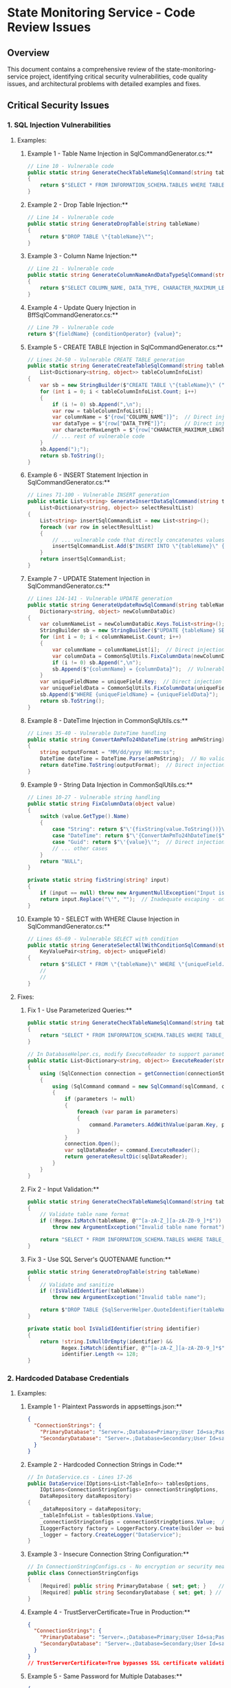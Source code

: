 * State Monitoring Service - Code Review Issues
** Overview
This document contains a comprehensive review of the state-monitoring-service project, identifying critical security vulnerabilities, code quality issues, and architectural problems with detailed examples and fixes.
** Critical Security Issues
*** 1. SQL Injection Vulnerabilities
**** Examples:

***** Example 1 - Table Name Injection in SqlCommandGenerator.cs:**
#+begin_src csharp
// Line 10 - Vulnerable code
public static string GenerateCheckTableNameSqlCommand(string tableName)
{
    return $"SELECT * FROM INFORMATION_SCHEMA.TABLES WHERE TABLE_SCHEMA = 'dbo' AND TABLE_TYPE = 'BASE TABLE' AND TABLE_NAME = \'{tableName}\'";
}
#+end_src

***** Example 2 - Drop Table Injection:**
#+begin_src csharp
// Line 14 - Vulnerable code
public static string GenerateDropTable(string tableName)
{
    return $"DROP TABLE \"{tableName}\"";
}
#+end_src

***** Example 3 - Column Name Injection:**
#+begin_src csharp
// Line 21 - Vulnerable code
public static string GenerateColumnNameAndDataTypeSqlCommand(string tableName)
{
    return $"SELECT COLUMN_NAME, DATA_TYPE, CHARACTER_MAXIMUM_LENGTH FROM INFORMATION_SCHEMA.COLUMNS WHERE TABLE_NAME = N\'{tableName}\'";
}
#+end_src

***** Example 4 - Update Query Injection in BffSqlCommandGenerator.cs:**
#+begin_src csharp
// Line 79 - Vulnerable code
return $"{fieldName} {conditionOperator} {value}";
#+end_src

***** Example 5 - CREATE TABLE Injection in SqlCommandGenerator.cs:**
#+begin_src csharp
// Lines 24-50 - Vulnerable CREATE TABLE generation
public static string GenerateCreateTableSqlCommand(string tableName,
    List<Dictionary<string, object>> tableColumnInfoList)
{
    var sb = new StringBuilder($"CREATE TABLE \"{tableName}\" (");
    for (int i = 0; i < tableColumnInfoList.Count; i++)
    {
        if (i != 0) sb.Append(",\n");
        var row = tableColumnInfoList[i];
        var columnName = $"{row["COLUMN_NAME"]}";  // Direct injection
        var dataType = $"{row["DATA_TYPE"]}";      // Direct injection
        var characterMaxLength = $"{row["CHARACTER_MAXIMUM_LENGTH"]}"; // Direct injection
        // ... rest of vulnerable code
    }
    sb.Append(");");
    return sb.ToString();
}
#+end_src

***** Example 6 - INSERT Statement Injection in SqlCommandGenerator.cs:**
#+begin_src csharp
// Lines 71-100 - Vulnerable INSERT generation
public static List<string> GenerateInsertDataSqlCommand(string tableName, List<string> columnNameList,
    List<Dictionary<string, object>> selectResultList)
{
    List<string> insertSqlCommandList = new List<string>();
    foreach (var row in selectResultList)
    {
        // ... vulnerable code that directly concatenates values
        insertSqlCommandList.Add($"INSERT INTO \"{tableName}\" {columnNameSql} VALUES {columnDataSql}");
    }
    return insertSqlCommandList;
}
#+end_src

***** Example 7 - UPDATE Statement Injection in SqlCommandGenerator.cs:**
#+begin_src csharp
// Lines 124-141 - Vulnerable UPDATE generation
public static string GenerateUpdateRowSqlCommand(string tableName, KeyValuePair<string, object> uniqueField,
    Dictionary<string, object> newColumnDataDic)
{
    var columnNameList = newColumnDataDic.Keys.ToList<string>();
    StringBuilder sb = new StringBuilder($"UPDATE {tableName} SET ");
    for (int i = 0; i < columnNameList.Count; i++)
    {
        var columnName = columnNameList[i];  // Direct injection
        var columnData = CommonSqlUtils.FixColumnData(newColumnDataDic[columnName]);
        if (i != 0) sb.Append(",\n");
        sb.Append($"{columnName} = {columnData}");  // Vulnerable concatenation
    }
    var uniqueFieldName = uniqueField.Key;  // Direct injection
    var uniqueFieldData = CommonSqlUtils.FixColumnData(uniqueField.Value);
    sb.Append($"WHERE {uniqueFieldName} = {uniqueFieldData}");  // Vulnerable WHERE clause
    return sb.ToString();
}
#+end_src

***** Example 8 - DateTime Injection in CommonSqlUtils.cs:**
#+begin_src csharp
// Lines 35-40 - Vulnerable DateTime handling
public static string ConvertAmPmTo24hDateTime(string amPmString)
{
    string outputFormat = "MM/dd/yyyy HH:mm:ss";
    DateTime dateTime = DateTime.Parse(amPmString);  // No validation
    return dateTime.ToString(outputFormat);  // Direct injection into SQL
}
#+end_src

***** Example 9 - String Data Injection in CommonSqlUtils.cs:**
#+begin_src csharp
// Lines 10-27 - Vulnerable string handling
public static string FixColumnData(object value)
{
    switch (value.GetType().Name)
    {
        case "String": return $"\'{fixString(value.ToString())}\'";  // Inadequate escaping
        case "DateTime": return $"\'{ConvertAmPmTo24hDateTime($"{value}")}\'";  // Double injection
        case "Guid": return $"\'{value}\'";  // Direct injection
        // ... other cases
    }
    return "NULL";
}

private static string fixString(string? input)
{
    if (input == null) throw new ArgumentNullException("Input is null !!!");
    return input.Replace("\'", "");  // Inadequate escaping - only removes single quotes
}
#+end_src

***** Example 10 - SELECT with WHERE Clause Injection in SqlCommandGenerator.cs:**
#+begin_src csharp
// Lines 65-69 - Vulnerable SELECT with condition
public static string GenerateSelectAllWithConditionSqlCommand(string tableName,
    KeyValuePair<string, object> uniqueField)
{
    return $"SELECT * FROM \"{tableName}\" WHERE \"{uniqueField.Key}\"={uniqueField.Value}";
    //                                                                  ^^^^^^^^^^^^^^^^^^^^
    //                                                                  Direct injection
}
#+end_src

**** Fixes:
***** Fix 1 - Use Parameterized Queries:**
:LOGBOOK:
- State "TODO"       from              [2025-10-24 Fri 13:15]
:END:
#+begin_src csharp
public static string GenerateCheckTableNameSqlCommand(string tableName)
{
    return "SELECT * FROM INFORMATION_SCHEMA.TABLES WHERE TABLE_SCHEMA = 'dbo' AND TABLE_TYPE = 'BASE TABLE' AND TABLE_NAME = @tableName";
}

// In DatabaseHelper.cs, modify ExecuteReader to support parameters:
public static List<Dictionary<string, object>> ExecuteReader(string connectionString, string sqlCommand, Dictionary<string, object> parameters = null)
{
    using (SqlConnection connection = getConnection(connectionString))
    {
        using (SqlCommand command = new SqlCommand(sqlCommand, connection))
        {
            if (parameters != null)
            {
                foreach (var param in parameters)
                {
                    command.Parameters.AddWithValue(param.Key, param.Value);
                }
            }
            connection.Open();
            var sqlDataReader = command.ExecuteReader();
            return generateResultDic(sqlDataReader);
        }
    }
}
#+end_src

***** Fix 2 - Input Validation:**
#+begin_src csharp
public static string GenerateCheckTableNameSqlCommand(string tableName)
{
    // Validate table name format
    if (!Regex.IsMatch(tableName, @"^[a-zA-Z_][a-zA-Z0-9_]*$"))
        throw new ArgumentException("Invalid table name format");
    
    return "SELECT * FROM INFORMATION_SCHEMA.TABLES WHERE TABLE_SCHEMA = 'dbo' AND TABLE_TYPE = 'BASE TABLE' AND TABLE_NAME = @tableName";
}
#+end_src

***** Fix 3 - Use SQL Server's QUOTENAME function:**
#+begin_src csharp
public static string GenerateDropTable(string tableName)
{
    // Validate and sanitize
    if (!IsValidIdentifier(tableName))
        throw new ArgumentException("Invalid table name");
    
    return $"DROP TABLE {SqlServerHelper.QuoteIdentifier(tableName)}";
}

private static bool IsValidIdentifier(string identifier)
{
    return !string.IsNullOrEmpty(identifier) && 
           Regex.IsMatch(identifier, @"^[a-zA-Z_][a-zA-Z0-9_]*$") &&
           identifier.Length <= 128;
}
#+end_src

*** 2. Hardcoded Database Credentials

**** Examples:
***** Example 1 - Plaintext Passwords in appsettings.json:**
#+begin_src json
{
  "ConnectionStrings": {
    "PrimaryDatabase": "Server=.;Database=Primary;User Id=sa;Password=Uid@123456;TrustServerCertificate=True;",
    "SecondaryDatabase": "Server=.;Database=Secondary;User Id=sa;Password=Uid@123456;TrustServerCertificate=True;"
  }
}
#+end_src

***** Example 2 - Hardcoded Connection Strings in Code:**
#+begin_src csharp
// In DataService.cs - Lines 17-26
public DataService(IOptions<List<TableInfo>> tablesOptions,
    IOptions<ConnectionStringConfigs> connectionStringOptions,
    DataRepository dataRepository)
{
    _dataRepository = dataRepository;
    _tableInfoList = tablesOptions.Value;
    _connectionStringConfigs = connectionStringOptions.Value;  // Contains hardcoded passwords
    ILoggerFactory factory = LoggerFactory.Create(builder => builder.AddConsole());
    _logger = factory.CreateLogger("DataService");
}
#+end_src

***** Example 3 - Insecure Connection String Configuration:**
#+begin_src csharp
// In ConnectionStringConfigs.cs - No encryption or security measures
public class ConnectionStringConfigs
{
    [Required] public string PrimaryDatabase { set; get; }    // Plaintext connection string
    [Required] public string SecondaryDatabase { set; get; } // Plaintext connection string
}
#+end_src

***** Example 4 - TrustServerCertificate=True in Production:**
#+begin_src json
{
  "ConnectionStrings": {
    "PrimaryDatabase": "Server=.;Database=Primary;User Id=sa;Password=Uid@123456;TrustServerCertificate=True;",
    "SecondaryDatabase": "Server=.;Database=Secondary;User Id=sa;Password=Uid@123456;TrustServerCertificate=True;"
  }
}
// TrustServerCertificate=True bypasses SSL certificate validation - security risk
#+end_src

***** Example 5 - Same Password for Multiple Databases:**
#+begin_src json
{
  "ConnectionStrings": {
    "PrimaryDatabase": "Server=.;Database=Primary;User Id=sa;Password=Uid@123456;TrustServerCertificate=True;",
    "SecondaryDatabase": "Server=.;Database=Secondary;User Id=sa;Password=Uid@123456;TrustServerCertificate=True;"
  }
}
// Same password "Uid@123456" used for both databases - violates principle of least privilege
#+end_src

***** Example 6 - Weak Password Policy:**
#+begin_src json
{
  "ConnectionStrings": {
    "PrimaryDatabase": "Server=.;Database=Primary;User Id=sa;Password=Uid@123456;TrustServerCertificate=True;",
    "SecondaryDatabase": "Server=.;Database=Secondary;User Id=sa;Password=Uid@123456;TrustServerCertificate=True;"
  }
}
// Password "Uid@123456" is weak and predictable
#+end_src

***** Example 7 - SA Account Usage:**
#+begin_src json
{
  "ConnectionStrings": {
    "PrimaryDatabase": "Server=.;Database=Primary;User Id=sa;Password=Uid@123456;TrustServerCertificate=True;",
    "SecondaryDatabase": "Server=.;Database=Secondary;User Id=sa;Password=Uid@123456;TrustServerCertificate=True;"
  }
}
// Using 'sa' account (system administrator) - excessive privileges
#+end_src

**** Fixes:

***** Fix 1 - Use Environment Variables:**
#+begin_src json
{
  "ConnectionStrings": {
    "PrimaryDatabase": "Server=${DB_SERVER};Database=${PRIMARY_DB};User Id=${DB_USER};Password=${DB_PASSWORD};TrustServerCertificate=True;",
    "SecondaryDatabase": "Server=${DB_SERVER};Database=${SECONDARY_DB};User Id=${DB_USER};Password=${DB_PASSWORD};TrustServerCertificate=True;"
  }
}
#+end_src

***** Fix 2 - Use Azure Key Vault or similar:**
#+begin_src csharp
// In Program.cs
builder.Configuration.AddAzureKeyVault(
    new SecretClient(new Uri(builder.Configuration["KeyVault:VaultUri"]), 
    new DefaultAzureCredential()),
    new KeyVaultSecretManager());
#+end_src

**Fix 3 - Use User Secrets for Development:**
#+begin_src csharp
// In Program.cs
if (builder.Environment.IsDevelopment())
{
    builder.Configuration.AddUserSecrets<Program>();
}
#+end_src

**Fix 4 - Use Connection String Builder:**
#+begin_src csharp
public class SecureConnectionStringBuilder
{
    public static string BuildConnectionString(string server, string database, string userId, string password)
    {
        var builder = new SqlConnectionStringBuilder
        {
            DataSource = server,
            InitialCatalog = database,
            UserID = userId,
            Password = password,
            TrustServerCertificate = true,
            Encrypt = true
        };
        return builder.ConnectionString;
    }
}
#+end_src

*** 3. Inadequate SQL Injection Protection

**** Examples:

***** Example 1 - Flawed Logic in SqlSafeUtil.cs:**
#+begin_src csharp
public static void CheckForSQLInjection(string userInput)
{
    bool isSQLInjection = false;
    string[] sqlCheckList = { "--", ";--", ";", "/*", "*/", "@@", "@", "char", "nchar", "varchar", "nvarchar", "alter", "begin", "cast", "create", "cursor", "declare", "delete", "drop", "end", "exec", "execute", "fetch", "insert", "kill", "select", "sys", "sysobjects", "syscolumns", "table", "update" };

    string CheckString = userInput.Replace("'", "''");

    for (int i = 0; i <= sqlCheckList.Length - 1; i++)
    {
        if ((CheckString.IndexOf(sqlCheckList[i], StringComparison.OrdinalIgnoreCase) < 0))
        {
            isSQLInjection = true; // This logic is backwards!
        }
    }

    if (!isSQLInjection) throw new BadRequestException(ErrorMessages.INVALID_INPUT);
}
#+end_src

***** Example 2 - Incomplete Blacklist in SqlSafeUtil.cs:**
#+begin_src csharp
// Lines 14-15 - Missing critical SQL keywords
string[] sqlCheckList = { 
    "--", ";--", ";", "/*", "*/", "@@", "@", 
    "char", "nchar", "varchar", "nvarchar", 
    "alter", "begin", "cast", "create", "cursor", "declare", 
    "delete", "drop", "end", "exec", "execute", "fetch", 
    "insert", "kill", "select", "sys", "sysobjects", "syscolumns", 
    "table", "update" 
};
// Missing: UNION, OR, AND, WHERE, HAVING, GROUP BY, ORDER BY, 
//          INFORMATION_SCHEMA, xp_cmdshell, sp_executesql, etc.
#+end_src

***** Example 3 - Inadequate String Escaping:**
#+begin_src csharp
// Line 18 - Only replaces single quotes
string CheckString = userInput.Replace("'", "''");
// Missing: double quotes, backslashes, null bytes, unicode characters
#+end_src

***** Example 4 - Case-Insensitive Bypass:**
#+begin_src csharp
// Line 23 - Case-insensitive check can be bypassed
if ((CheckString.IndexOf(sqlCheckList[i], StringComparison.OrdinalIgnoreCase) < 0))
{
    isSQLInjection = true;
}
// Attackers can use: SeLeCt, SELECT, select, etc.
#+end_src

***** Example 5 - Unicode and Encoding Bypass:**
#+begin_src csharp
// No handling of unicode characters or encoding
// Attackers can use: %27 (single quote), %2D%2D (--), etc.
// Or unicode equivalents: \u0027, \u002D\u002D, etc.
#+end_src

***** Example 6 - Inconsistent Usage in BffSqlCommandGenerator.cs:**
#+begin_src csharp
// Lines 13 and 72 - Only checks entityName and fieldName
SqlSafeUtil.CheckForSQLInjection(entityName);  // Line 13
SqlSafeUtil.CheckForSQLInjection(fieldName);   // Line 72
// But doesn't check conditionOperator, value, or other parameters
#+end_src

***** Example 7 - No Protection for Numeric Values:**
#+begin_src csharp
// In BffSqlCommandGenerator.cs - Lines 88-89
case Value.KindOneofCase.NumberValue: return $"{value.NumberValue}";
case Value.KindOneofCase.BoolValue: return $"{value.BoolValue}";
// Numeric and boolean values are not checked for SQL injection
#+end_src

***** Example 8 - Time-Based Blind SQL Injection:**
#+begin_src csharp
// The current protection doesn't prevent time-based attacks
// Attackers can use: '; WAITFOR DELAY '00:00:05' --
// Or: '; IF (1=1) WAITFOR DELAY '00:00:05' --
#+end_src

**** Fixes:

***** Fix 1 - Proper Input Validation:**
#+begin_src csharp
public static class SqlSafeUtil
{
    private static readonly HashSet<string> AllowedIdentifiers = new HashSet<string>(StringComparer.OrdinalIgnoreCase)
    {
        "Customers", "Products", "Orders", "Users" // Whitelist approach
    };
    
    public static void ValidateTableName(string tableName)
    {
        if (string.IsNullOrWhiteSpace(tableName))
            throw new ArgumentException("Table name cannot be null or empty");
            
        if (!Regex.IsMatch(tableName, @"^[a-zA-Z_][a-zA-Z0-9_]*$"))
            throw new ArgumentException("Invalid table name format");
            
        if (!AllowedIdentifiers.Contains(tableName))
            throw new ArgumentException("Table name not in allowed list");
    }
    
    public static void ValidateColumnName(string columnName)
    {
        if (string.IsNullOrWhiteSpace(columnName))
            throw new ArgumentException("Column name cannot be null or empty");
            
        if (!Regex.IsMatch(columnName, @"^[a-zA-Z_][a-zA-Z0-9_]*$"))
            throw new ArgumentException("Invalid column name format");
    }
}
#+end_src

***** Fix 2 - Use Parameterized Queries Instead:**
#+begin_src csharp
public class SecureSqlCommandGenerator
{
    public static (string sql, Dictionary<string, object> parameters) GenerateSecureSelectCommand(
        string tableName, 
        string whereClause = null, 
        Dictionary<string, object> whereParameters = null)
    {
        ValidateTableName(tableName);
        
        var sql = $"SELECT * FROM [{tableName}]";
        var parameters = new Dictionary<string, object>();
        
        if (!string.IsNullOrEmpty(whereClause))
        {
            sql += " WHERE " + whereClause;
            if (whereParameters != null)
            {
                foreach (var param in whereParameters)
                {
                    parameters.Add(param.Key, param.Value);
                }
            }
        }
        
        return (sql, parameters);
    }
    
    private static void ValidateTableName(string tableName)
    {
        if (!Regex.IsMatch(tableName, @"^[a-zA-Z_][a-zA-Z0-9_]*$"))
            throw new ArgumentException("Invalid table name");
    }
}
#+end_src

**Fix 3 - Use Entity Framework or Dapper:**
#+begin_src csharp
// Using Dapper for safe parameterized queries
public class SecureDataRepository
{
    private readonly IDbConnection _connection;
    
    public async Task<IEnumerable<T>> QueryAsync<T>(string sql, object parameters = null)
    {
        return await _connection.QueryAsync<T>(sql, parameters);
    }
    
    public async Task<T> QuerySingleAsync<T>(string sql, object parameters = null)
    {
        return await _connection.QuerySingleOrDefaultAsync<T>(sql, parameters);
    }
}
#+end_src

*** 4. Poor Error Handling

**** Examples:
***** Example 1 - Generic Exception Catching in StateMonitoringGrpcService.cs:**
#+begin_src csharp
public override async Task<EntitySearchResponse> EntitySearch(EntitySearchRequest request, ServerCallContext context)
{
    try
    {
        var entitySearchResult = _bffService.GetEntitySearchResult(entitySearchInfo);
        // ... success response
    }
    catch (Exception e) // Too generic!
    {
        var status = ExceptionHandler.ExceptionTypeToGrpcStatus(e);
        // ... error response
    }
}
#+end_src

***** Example 2 - Missing Null Checks in DataService.cs:**
#+begin_src csharp
public void CheckChangesTableDatabaseAndUpdate(TableInfo tableInfo)
{
    _logger.LogInformation($"{DateTime.Now} --- Check change table {tableInfo.TableName}.");
    // No null check for tableInfo!
    CheckNewInsertedRowsAndUpdateDatabase(_connectionStringConfigs.PrimaryDatabase, _connectionStringConfigs.SecondaryDatabase, tableInfo);
}
#+end_src

***** Example 3 - Array Index Out of Bounds in DataService.cs:**
#+begin_src csharp
// Lines 58-59 - No bounds checking
var lastInsertedDateTime =
    CommonSqlUtils.ConvertAmPmTo24hDateTime($"{lastInsertedDateTimeList[0].Values.ToArray()[0]}");
// Will throw IndexOutOfRangeException if list is empty or array is empty
#+end_src

***** Example 4 - Missing Exception Handling in DataRepository.cs:**
#+begin_src csharp
// Lines 96-108 - No exception handling in UpdateData method
public void UpdateData(string dbConnectionString, string tableName, List<Dictionary<string, object>> data)
{
    foreach (var row in data)
    {
        var uniqueFieldName = row.Keys.ToArray()[0];  // Could throw IndexOutOfRangeException
        var uniqueFieldValue = row[uniqueFieldName];
        KeyValuePair<string, object> uniqueField =
            new KeyValuePair<string, object>(uniqueFieldName, uniqueFieldValue);
        var updateSqlCommand = SqlCommandGenerator.GenerateUpdateRowSqlCommand(tableName, uniqueField, row);
        DatabaseHelper.ExecuteNonQuery(dbConnectionString, updateSqlCommand);  // No exception handling
    }
}
#+end_src

***** Example 5 - Generic Exception in WorkflowOrchestrator.cs:**
#+begin_src csharp
// Lines 58-66 - Generic exception handling
try
{
    handle.TerminateAsync("Terminating all workflows from .NET SDK");
    _logger.LogInformation($"{DateTime.Now} --- Workflow {workflowId} terminated.");
}
catch (Exception ex)  // Too generic!
{
    _logger.LogInformation($"{DateTime.Now} --- Error terminating workflow {workflowId}: {ex.Message}");
}
#+end_src

***** Example 6 - Missing Validation in CommonSqlUtils.cs:**
#+begin_src csharp
// Lines 23-27 - No null or format validation
private static string fixString(string? input)
{
    if (input == null) throw new ArgumentNullException("Input is null !!!");
    return input.Replace("\'", "");  // No validation of input format
}

// Lines 35-40 - No DateTime format validation
public static string ConvertAmPmTo24hDateTime(string amPmString)
{
    string outputFormat = "MM/dd/yyyy HH:mm:ss";
    DateTime dateTime = DateTime.Parse(amPmString);  // Could throw FormatException
    return dateTime.ToString(outputFormat);
}
#+end_src

***** Example 7 - Inconsistent Error Handling in StateMonitoringGrpcService.cs:**
#+begin_src csharp
// Different error handling patterns across methods
public override async Task<EntitySearchResponse> EntitySearch(EntitySearchRequest request, ServerCallContext context)
{
    try { /* ... */ }
    catch (Exception e) { /* Generic handling */ }
}

public override async Task<CheckTableChangesResponse> CheckTableChanges(CheckTableChangesRequest request, ServerCallContext context)
{
    try { /* ... */ }
    catch(BadRequestException e) { /* Specific handling */ }
    // Missing catch for other exception types
}
#+end_src

***** Example 8 - No Error Recovery in DatabaseHelper.cs:**
#+begin_src csharp
// Lines 9-19 - No connection retry or error recovery
public static int ExecuteNonQuery(string connectionString, string sqlCommand)
{
    using (SqlConnection connection = getConnection(connectionString))
    {
        using (SqlCommand command = new SqlCommand(sqlCommand, connection))
        {
            connection.Open();  // Could fail - no retry logic
            return command.ExecuteNonQuery();  // Could fail - no error handling
        }
    }
}
#+end_src

***** Example 9 - Missing Input Validation in BffService.cs:**
#+begin_src csharp
// Lines 23-27 - No validation of EntitySearchInfo
public List<Struct> GetEntitySearchResult(EntitySearchInfo entitySearchInfo)
{
    var result = _dataRepository.GetEntitySearchResultList(_dbConnectionString, entitySearchInfo);
    return FillStructList(result);
}
// No null checks, format validation, or sanitization
#+end_src

***** Example 10 - Silent Failures in DataService.cs:**
#+begin_src csharp
// Lines 30-34 - Silent failure without proper logging
if (_tableInfoList.Count == 0)
{
    _logger.LogWarning("{} --- Table list is empty !!!", DateTime.Now);
    return;  // Silent failure - no exception thrown
}
#+end_src

**** Fixes:

***** Fix 1 - Specific Exception Handling:**
#+begin_src csharp
public override async Task<EntitySearchResponse> EntitySearch(EntitySearchRequest request, ServerCallContext context)
{
    try
    {
        if (request?.EntitySearchInfo == null)
            throw new ArgumentNullException(nameof(request.EntitySearchInfo));

        var entitySearchResult = _bffService.GetEntitySearchResult(request.EntitySearchInfo);

        return new EntitySearchResponse
        {
            Results = { entitySearchResult },
            ResponseContext = new ResponseContext()
            {
                Status = new Status
                {
                    Code = (int)Code.Ok,
                    Message = "Success"
                }
            }
        };
    }
    catch (ArgumentNullException ex)
    {
        _logger.LogWarning("Null argument in EntitySearch: {Message}", ex.Message);
        return CreateErrorResponse(Code.InvalidArgument, "Invalid request parameters");
    }
    catch (SqlException ex)
    {
        _logger.LogError(ex, "Database error in EntitySearch");
        return CreateErrorResponse(Code.Internal, "Database operation failed");
    }
    catch (UnauthorizedAccessException ex)
    {
        _logger.LogWarning("Unauthorized access in EntitySearch: {Message}", ex.Message);
        return CreateErrorResponse(Code.PermissionDenied, "Access denied");
    }
    catch (Exception ex)
    {
        _logger.LogError(ex, "Unexpected error in EntitySearch");
        return CreateErrorResponse(Code.Internal, "An unexpected error occurred");
    }
}

private EntitySearchResponse CreateErrorResponse(Code code, string message)
{
    return new EntitySearchResponse
    {
        ResponseContext = new ResponseContext()
        {
            Status = new Status
            {
                Code = (int)code,
                Message = message
            }
        }
    };
}
#+end_src

***** Fix 2 - Input Validation:**
#+begin_src csharp
public void CheckChangesTableDatabaseAndUpdate(TableInfo tableInfo)
{
    if (tableInfo == null)
        throw new ArgumentNullException(nameof(tableInfo));
    if (string.IsNullOrWhiteSpace(tableInfo.TableName))
        throw new ArgumentException("Table name cannot be null or empty", nameof(tableInfo));

    if (string.IsNullOrWhiteSpace(tableInfo.InsertDateTimeColumnName))
        throw new ArgumentException("Insert date time column name cannot be null or empty", nameof(tableInfo));

    if (string.IsNullOrWhiteSpace(tableInfo.UpdateDateTimeColumnName))
        throw new ArgumentException("Update date time column name cannot be null or empty", nameof(tableInfo));

    try
    {
        _logger.LogInformation("Checking changes for table {TableName}", tableInfo.TableName);
        CheckNewInsertedRowsAndUpdateDatabase(_connectionStringConfigs.PrimaryDatabase, _connectionStringConfigs.SecondaryDatabase, tableInfo);
        CheckNewUpdateDataAndUpdateDatabase(_connectionStringConfigs.PrimaryDatabase, _connectionStringConfigs.SecondaryDatabase, tableInfo);
    }
    catch (SqlException ex)
    {
        _logger.LogError(ex, "Database error while checking changes for table {TableName}", tableInfo.TableName);
        throw new DataAccessException($"Failed to check changes for table {tableInfo.TableName}", ex);
    }
}
#+end_src

***** Fix 3 - Custom Exception Types:**
#+begin_src csharp
public class DataAccessException : Exception
{
    public DataAccessException(string message) : base(message) { }
    public DataAccessException(string message, Exception innerException) : base(message, innerException) { }
}

public class ValidationException : Exception
{
    public ValidationException(string message) : base(message) { }
    public ValidationException(string message, Exception innerException) : base(message, innerException) { }
}
#+end_src

*** 5. Resource Management Problems

**** Examples:

***** Example 1 - Missing Disposal in DatabaseHelper.cs:**
#+begin_src csharp
public static List<Dictionary<string, object>> ExecuteReader(string connectionString, string sqlCommand)
{
    using (SqlConnection connection = getConnection(connectionString))
    {
        using (SqlCommand command = new SqlCommand(sqlCommand, connection))
        {
            connection.Open();
            var sqlDataReader = command.ExecuteReader(); // Not disposed!
            return generateResultDic(sqlDataReader);
        }
    }
}
#+end_src

***** Example 2 - No Connection Pooling in DatabaseHelper.cs:**
#+begin_src csharp
// Lines 51-54 - Creates new connection for each operation
private static SqlConnection getConnection(string connectionString)
{
    return new SqlConnection(connectionString);  // No connection pooling
}
#+end_src

***** Example 3 - Missing Async Operations in DatabaseHelper.cs:**
#+begin_src csharp
// All database operations are synchronous
public static int ExecuteNonQuery(string connectionString, string sqlCommand)
{
    // Synchronous operation - blocks thread
    return command.ExecuteNonQuery();
}

public static List<Dictionary<string, object>> ExecuteReader(string connectionString, string sqlCommand)
{
    // Synchronous operation - blocks thread
    var sqlDataReader = command.ExecuteReader();
}
#+end_src

***** Example 4 - No Connection Timeout Configuration:**
#+begin_src csharp
// Lines 51-54 - No timeout configuration
private static SqlConnection getConnection(string connectionString)
{
    return new SqlConnection(connectionString);
    // Missing: ConnectionTimeout, CommandTimeout, etc.
}
#+end_src

***** Example 5 - Resource Leaks in DataService.cs:**
#+begin_src csharp
// Lines 54-66 - Multiple database operations without proper resource management
var lastInsertedDateTimeList = _dataRepository.GetLastInsertDateTime(secondaryDatabaseConnectionString,
    tableInfo.TableName, tableInfo.InsertDateTimeColumnName, tableInfo.UpdateDateTimeColumnName);
// Each call creates new connection - no connection reuse
var newInsertedRows = _dataRepository.GetInsertedRowsAfterDate(primaryDatabaseConnectionString,
    tableInfo.TableName, tableInfo.InsertDateTimeColumnName, tableInfo.UpdateDateTimeColumnName, lastInsertedDateTime);
#+end_src

***** Example 6 - No Connection Retry Logic:**
#+begin_src csharp
// Lines 15-16 in DatabaseHelper.cs - No retry on connection failure
connection.Open();
return command.ExecuteNonQuery();
// Missing: retry logic for transient failures
#+end_src

***** Example 7 - Memory Leaks in WorkflowOrchestrator.cs:**
#+begin_src csharp
// Lines 16-17 - Dictionary grows without cleanup
private readonly Dictionary<string, string> _tablesWorkflowId = new();
// No mechanism to clean up old workflow IDs
#+end_src

***** Example 8 - No Resource Limits in DataRepository.cs:**
#+begin_src csharp
// Lines 48-53 - No limits on data size
public List<Dictionary<string, object>> SelectDataWithOutCondition(string dbConnectionString, string tableName, List<string> columnsName)
{
    var selectSqlCommand = SqlCommandGenerator.GenerateSelectWithOutConditionSqlCommand(tableName, columnsName);
    return DatabaseHelper.ExecuteReader(dbConnectionString, selectSqlCommand);
    // Could load entire table into memory - no pagination or limits
}
#+end_src

***** Example 9 - Inefficient Data Processing in DataService.cs:**
#+begin_src csharp
// Lines 64-66 - Inefficient data processing
var columnNameList = newInsertedRows[0].Keys.ToList();
_dataRepository.InsertData(secondaryDatabaseConnectionString, tableInfo.TableName, columnNameList, newInsertedRows);
// Processes all rows at once - no batching or streaming
#+end_src

***** Example 10 - No Connection Health Checks:**
#+begin_src csharp
// No connection health validation before use
public static List<Dictionary<string, object>> ExecuteReader(string connectionString, string sqlCommand)
{
    using (SqlConnection connection = getConnection(connectionString))
    {
        // No health check - connection might be stale
        connection.Open();
        // ...
    }
}
#+end_src

**** Fixes:

***** Fix 1 - Proper Resource Disposal:**
#+begin_src csharp
public static List<Dictionary<string, object>> ExecuteReader(string connectionString, string sqlCommand)
{
    using (SqlConnection connection = getConnection(connectionString))
    {
        using (SqlCommand command = new SqlCommand(sqlCommand, connection))
        {
            connection.Open();
            using (var sqlDataReader = command.ExecuteReader()) // Properly disposed
            {
                return generateResultDic(sqlDataReader);
            }
        }
    }
}
#+end_src

***** Fix 2 - Async Resource Management:**
#+begin_src csharp
public static async Task<List<Dictionary<string, object>>> ExecuteReaderAsync(string connectionString, string sqlCommand)
{
    using (SqlConnection connection = getConnection(connectionString))
    {
        using (SqlCommand command = new SqlCommand(sqlCommand, connection))
        {
            await connection.OpenAsync();
            using (var sqlDataReader = await command.ExecuteReaderAsync())
            {
                return await generateResultDicAsync(sqlDataReader);
            }
        }
    }
}
#+end_src

***** Fix 3 - Connection Pooling:**
#+begin_src csharp
public class DatabaseHelper
{
    private static readonly ConcurrentDictionary<string, SqlConnection> _connectionPool = new();
    
    public static async Task<List<Dictionary<string, object>>> ExecuteReaderAsync(string connectionString, string sqlCommand)
    {
        var connection = GetOrCreateConnection(connectionString);
        using (SqlCommand command = new SqlCommand(sqlCommand, connection))
        {
            using (var sqlDataReader = await command.ExecuteReaderAsync())
            {
                return await generateResultDicAsync(sqlDataReader);
            }
        }
    }
    
    private static SqlConnection GetOrCreateConnection(string connectionString)
    {
        return _connectionPool.GetOrAdd(connectionString, cs => new SqlConnection(cs));
    }
}
#+end_src

** Additional Issues Found

*** Code Quality Issues

**** 6. Inconsistent Logging
- **Location**: Multiple services
- **Issue**: Creating logger factories in constructors instead of using dependency injection
- **Example**: 
  ```csharp
  ILoggerFactory factory = LoggerFactory.Create(builder => builder.AddConsole());
  _logger = factory.CreateLogger("DataService");
  ```

**** 7. Poor Naming Conventions
- **Examples**:
  - `getConnection()` should be `GetConnection()`
  - `generateResultDic()` should be `GenerateResultDictionary()`
  - `fixString()` should be `SanitizeString()`

*** Architecture Issues

**** 8. Tight Coupling
- **Location**: Throughout the codebase
- **Issue**: Services directly instantiating dependencies instead of using DI properly

**** 9. Missing Abstraction Layers
- **Issue**: No interfaces for services, making testing difficult
- **Impact**: Hard to mock dependencies for unit testing

**** 10. Inconsistent Data Access Patterns
- **Location**: `DataRepository.cs`
- **Issue**: Mix of static and instance methods without clear pattern

*** Configuration Issues

**** 11. Missing Environment-Specific Configurations
- **Issue**: `appsettings.Development.json` is nearly empty
- **Impact**: No proper environment separation

**** 12. Hardcoded Values
- **Location**: Multiple files
- **Issue**: Magic numbers and strings throughout codebase
- **Example**: `TimeSpan.FromSeconds(tableInfo.CheckTableChangesInterval)`

*** Performance Issues

**** 13. Inefficient Database Operations
- **Location**: `DataService.cs`
- **Issues**:
  - No connection pooling configuration
  - Multiple database round trips for simple operations
  - No caching mechanisms

**** 14. Blocking Operations
- **Location**: `Program.cs`
- **Issue**: 
  ```csharp
  Task.Run(worker.RunWorker); // Fire-and-forget task
  await workflowOrchestrator.RunWorkflow(); // Blocking call
  ```

*** Documentation Issues

**** 15. Inadequate Documentation
- **Location**: `README.md`
- **Issue**: Contains only GitLab template content, no project-specific documentation

**** 16. Missing Code Comments
- **Issue**: Complex business logic lacks explanatory comments

*** Dependency Issues

**** 17. Outdated Dependencies
- **Location**: `StateMonitoring.Data.csproj`
- **Issue**: Some packages may have newer versions with security fixes
- **Example**: `Microsoft.Data.SqlClient` version 6.0.2

**** 18. Missing Dependency Validation
- **Issue**: No version constraints or vulnerability scanning

*** Data Handling Issues

**** 19. Unsafe Type Conversions
- **Location**: `CommonSqlUtils.cs`
- **Issue**: Direct casting without validation
- **Example**: `bool.Parse($"{value}")` without null checks

**** 20. Inconsistent Data Formatting
- **Location**: `CommonSqlUtils.cs`
- **Issue**: Custom date formatting instead of using standard SQL date formats

*** Temporal Workflow Issues

**** 21. Workflow Management Problems
- **Location**: `WorkflowOrchestrator.cs`
- **Issues**:
  - No proper workflow lifecycle management
  - Potential memory leaks with workflow ID dictionary
  - No error handling for workflow failures

**** 22. Signal Handling Issues
- **Location**: `MainWorkflow.cs`
- **Issue**: Simple boolean flag for signal handling is not robust

*** gRPC Service Issues

**** 23. Inconsistent Response Handling
- **Location**: `StateMonitoringGrpcService.cs`
- **Issue**: Different error handling patterns across methods

**** 24. Missing Input Validation
- **Issue**: No validation of gRPC request parameters before processing

** Recommendations for Immediate Action

*** High Priority (Fix Immediately)
1. **Fix SQL injection vulnerabilities** - Use parameterized queries
2. **Remove hardcoded credentials** - Use environment variables or secure configuration
3. **Fix the SQL injection check logic** in `SqlSafeUtil.cs`
4. **Add proper error handling** and logging

*** Medium Priority
1. **Refactor to use proper dependency injection**
2. **Add unit tests** with proper mocking
3. **Implement proper resource disposal**
4. **Add input validation** for all public methods

*** Low Priority
1. **Improve documentation**
2. **Update dependencies**
3. **Add performance monitoring**
4. **Implement caching strategies**

** Conclusion

This project has significant security vulnerabilities that should be addressed immediately, particularly the SQL injection issues and hardcoded credentials. The codebase would benefit from a comprehensive refactoring to improve maintainability, testability, and security.

The most critical fixes are:
1. SQL injection prevention through parameterized queries
2. Proper credential management using environment variables or secure vaults
3. Comprehensive error handling with specific exception types
4. Proper resource disposal patterns
5. Input validation for all external inputs

These changes will significantly improve the security posture and maintainability of the application.
